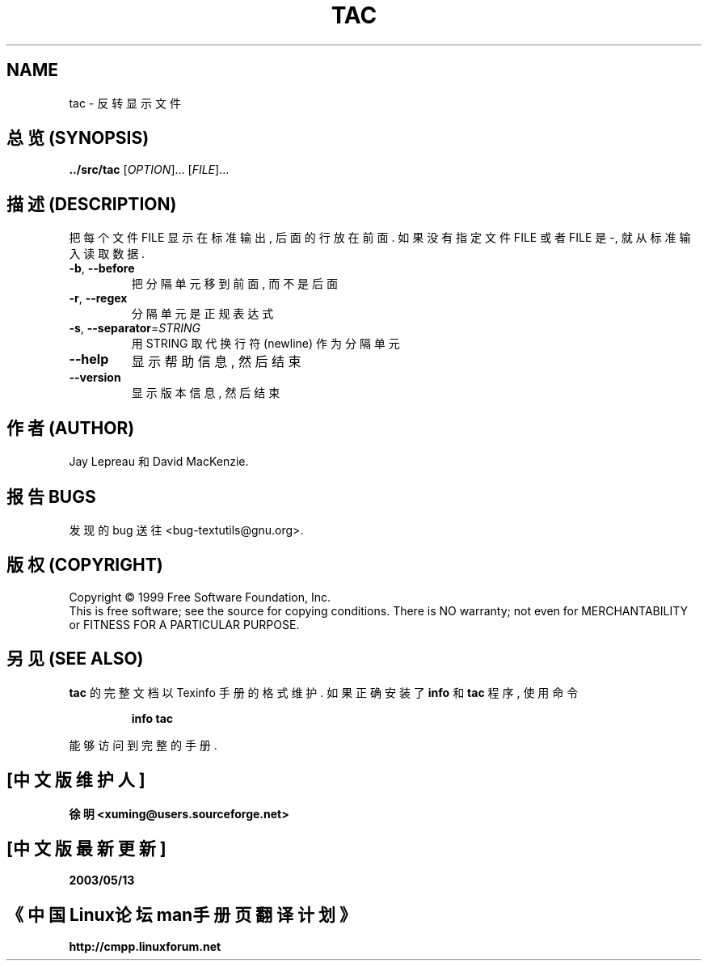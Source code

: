 .TH TAC "1" "Decemuber 1999" "GNU textutils 2.0a" FSF
.SH NAME
tac \- 反转显示文件
.SH "总览 (SYNOPSIS)"
.B ../src/tac
[\fIOPTION\fR]... [\fIFILE\fR]...
.SH "描述 (DESCRIPTION)"
.\" Add any additional description here
.PP
把 每个 文件 FILE 显示在 标准输出, 后面 的 行 放在 前面.
如果 没有 指定 文件 FILE 或者 FILE 是 -, 就从 标准输入 读取 数据.
.TP
\fB\-b\fR, \fB\-\-before\fR
把 分隔单元 移到 前面, 而不是 后面
.TP
\fB\-r\fR, \fB\-\-regex\fR
分隔单元 是 正规表达式
.TP
\fB\-s\fR, \fB\-\-separator\fR=\fISTRING\fR
用 STRING 取代 换行符(newline) 作为 分隔单元
.TP
\fB\-\-help\fR
显示 帮助信息, 然后 结束
.TP
\fB\-\-version\fR
显示 版本信息, 然后 结束

.SH "作者 (AUTHOR)"
Jay Lepreau 和 David MacKenzie.

.SH "报告 BUGS"
发现的 bug 送往 <bug-textutils@gnu.org>.

.SH "版权 (COPYRIGHT)"
Copyright \(co 1999 Free Software Foundation, Inc.
.br
This is free software; see the source for copying conditions.  There is NO
warranty; not even for MERCHANTABILITY or FITNESS FOR A PARTICULAR PURPOSE.

.SH "另见 (SEE ALSO)"
.B tac
的 完整文档 以 Texinfo 手册 的 格式 维护. 如果 正确 安装了
.B info
和
.B tac
程序, 使用 命令
.IP
.B info tac
.PP
能够 访问到 完整 的 手册.

.SH "[中文版维护人]"
.B 徐明 <xuming@users.sourceforge.net>
.SH "[中文版最新更新]"
.BR 2003/05/13
.SH "《中国Linux论坛man手册页翻译计划》"
.BI http://cmpp.linuxforum.net
